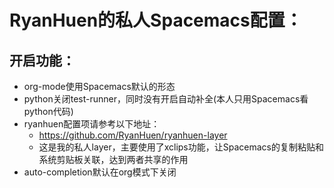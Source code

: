 * RyanHuen的私人Spacemacs配置：
** 开启功能：
   - org-mode使用Spacemacs默认的形态
   - python关闭test-runner，同时没有开启自动补全(本人只用Spacemacs看python代码)
   - ryanhuen配置项请参考以下地址：
     - https://github.com/RyanHuen/ryanhuen-layer
     - 这是我的私人layer，主要使用了xclips功能，让Spacemacs的复制粘贴和系统剪贴板关联，达到两者共享的作用
   - auto-completion默认在org模式下关闭
